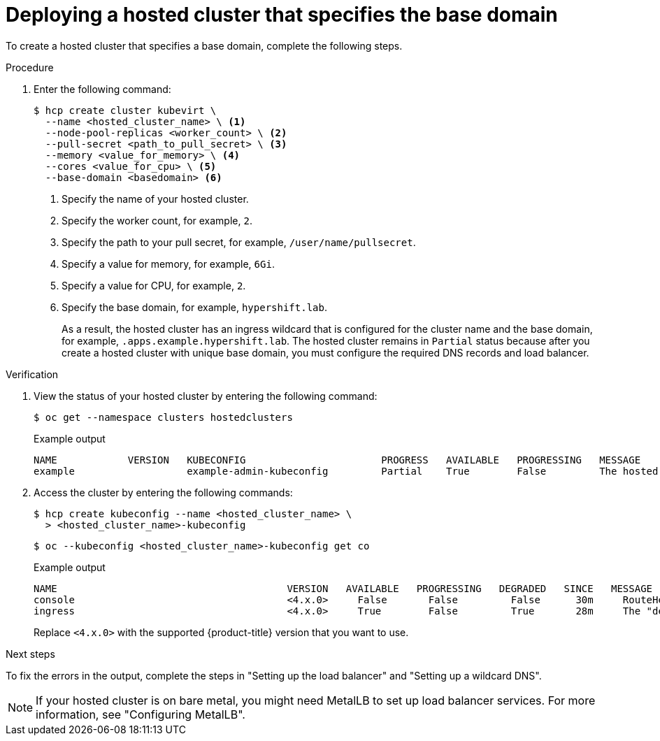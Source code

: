 // Module included in the following assemblies:
//
// * hosted_control_planes/hcp-deploy-virt.adoc

:_mod-docs-content-type: PROCEDURE
[id="hcp-virt-hc-base-domain_{context}"]
= Deploying a hosted cluster that specifies the base domain

To create a hosted cluster that specifies a base domain, complete the following steps.

.Procedure

. Enter the following command:
+
[source,terminal]
----
$ hcp create cluster kubevirt \
  --name <hosted_cluster_name> \ <1>
  --node-pool-replicas <worker_count> \ <2>
  --pull-secret <path_to_pull_secret> \ <3>
  --memory <value_for_memory> \ <4>
  --cores <value_for_cpu> \ <5>
  --base-domain <basedomain> <6>
----
+
<1> Specify the name of your hosted cluster.
<2> Specify the worker count, for example, `2`.
<3> Specify the path to your pull secret, for example, `/user/name/pullsecret`.
<4> Specify a value for memory, for example, `6Gi`.
<5> Specify a value for CPU, for example, `2`.
<6> Specify the base domain, for example, `hypershift.lab`.
+
As a result, the hosted cluster has an ingress wildcard that is configured for the cluster name and the base domain, for example, `.apps.example.hypershift.lab`. The hosted cluster remains in `Partial` status because after you create a hosted cluster with unique base domain, you must configure the required DNS records and load balancer.

.Verification

. View the status of your hosted cluster by entering the following command:
+
[source,terminal]
----
$ oc get --namespace clusters hostedclusters
----
+

.Example output
[source,terminal]
----
NAME            VERSION   KUBECONFIG                       PROGRESS   AVAILABLE   PROGRESSING   MESSAGE
example                   example-admin-kubeconfig         Partial    True        False         The hosted control plane is available
----

. Access the cluster by entering the following commands:
+
[source,terminal]
----
$ hcp create kubeconfig --name <hosted_cluster_name> \
  > <hosted_cluster_name>-kubeconfig
----
+
[source,terminal]
----
$ oc --kubeconfig <hosted_cluster_name>-kubeconfig get co
----
+

.Example output
[source,terminal]
----
NAME                                       VERSION   AVAILABLE   PROGRESSING   DEGRADED   SINCE   MESSAGE
console                                    <4.x.0>     False       False         False      30m     RouteHealthAvailable: failed to GET route (https://console-openshift-console.apps.example.hypershift.lab): Get "https://console-openshift-console.apps.example.hypershift.lab": dial tcp: lookup console-openshift-console.apps.example.hypershift.lab on 172.31.0.10:53: no such host
ingress                                    <4.x.0>     True        False         True       28m     The "default" ingress controller reports Degraded=True: DegradedConditions: One or more other status conditions indicate a degraded state: CanaryChecksSucceeding=False (CanaryChecksRepetitiveFailures: Canary route checks for the default ingress controller are failing)
----
+
Replace `<4.x.0>` with the supported {product-title} version that you want to use.

.Next steps

To fix the errors in the output, complete the steps in "Setting up the load balancer" and "Setting up a wildcard DNS".

[NOTE]
====
If your hosted cluster is on bare metal, you might need MetalLB to set up load balancer services. For more information, see "Configuring MetalLB".
====
